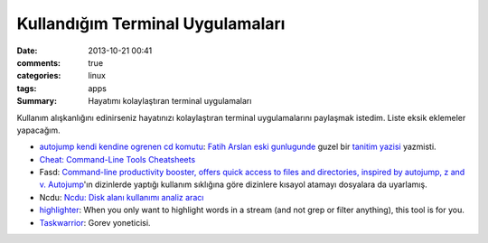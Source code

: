 Kullandığım Terminal Uygulamaları 
###################################

:date: 2013-10-21 00:41
:comments: true 
:categories: linux 
:tags: apps
:Summary: Hayatımı kolaylaştıran terminal uygulamaları

Kullanım alışkanlığını edinirseniz hayatınızı kolaylaştıran terminal
uygulamalarını paylaşmak istedim. Liste eksik eklemeler yapacağım.

-  `autojump kendi kendine ogrenen cd komutu <https://github.com/amix/autojump>`__:
   `Fatih Arslan <http://arslan.io/>`__ `eski gunlugunde <http://blog.arsln.org>`__
   guzel bir `tanitim yazisi <http://blog.arsln.org/autojump-kendi-kendine-ogrenen-cd-komutu/>`__ yazmisti.
-  `Cheat: Command-Line Tools Cheatsheets <http://www.syslogs.org/cheat-command-line-tools-cheatsheets>`__
-  Fasd: `Command-line productivity booster, offers quick access to
   files and directories, inspired by autojump, z and
   v. <https://github.com/clvv/fasd>`__ `Autojump <https://github.com/amix/autojump>`__'ın dizinlerde yaptığı 
   kullanım sıklığına göre dizinlere kısayol atamayı dosyalara da uyarlamış.
-  Ncdu: `Ncdu: Disk alanı kullanımı analiz
   aracı <http://www.gokhanmankara.com/2013/10/ncdu-disk-alani-kullanimi-analiz-araci/>`__
-  `highlighter <https://github.com/mattissf/highlighter>`__: When you
   only want to highlight words in a stream (and not grep or filter
   anything), this tool is for you.
-  `Taskwarrior <http://taskwarrior.org/projects/show/taskwarrior>`__:
   Gorev yoneticisi. 
